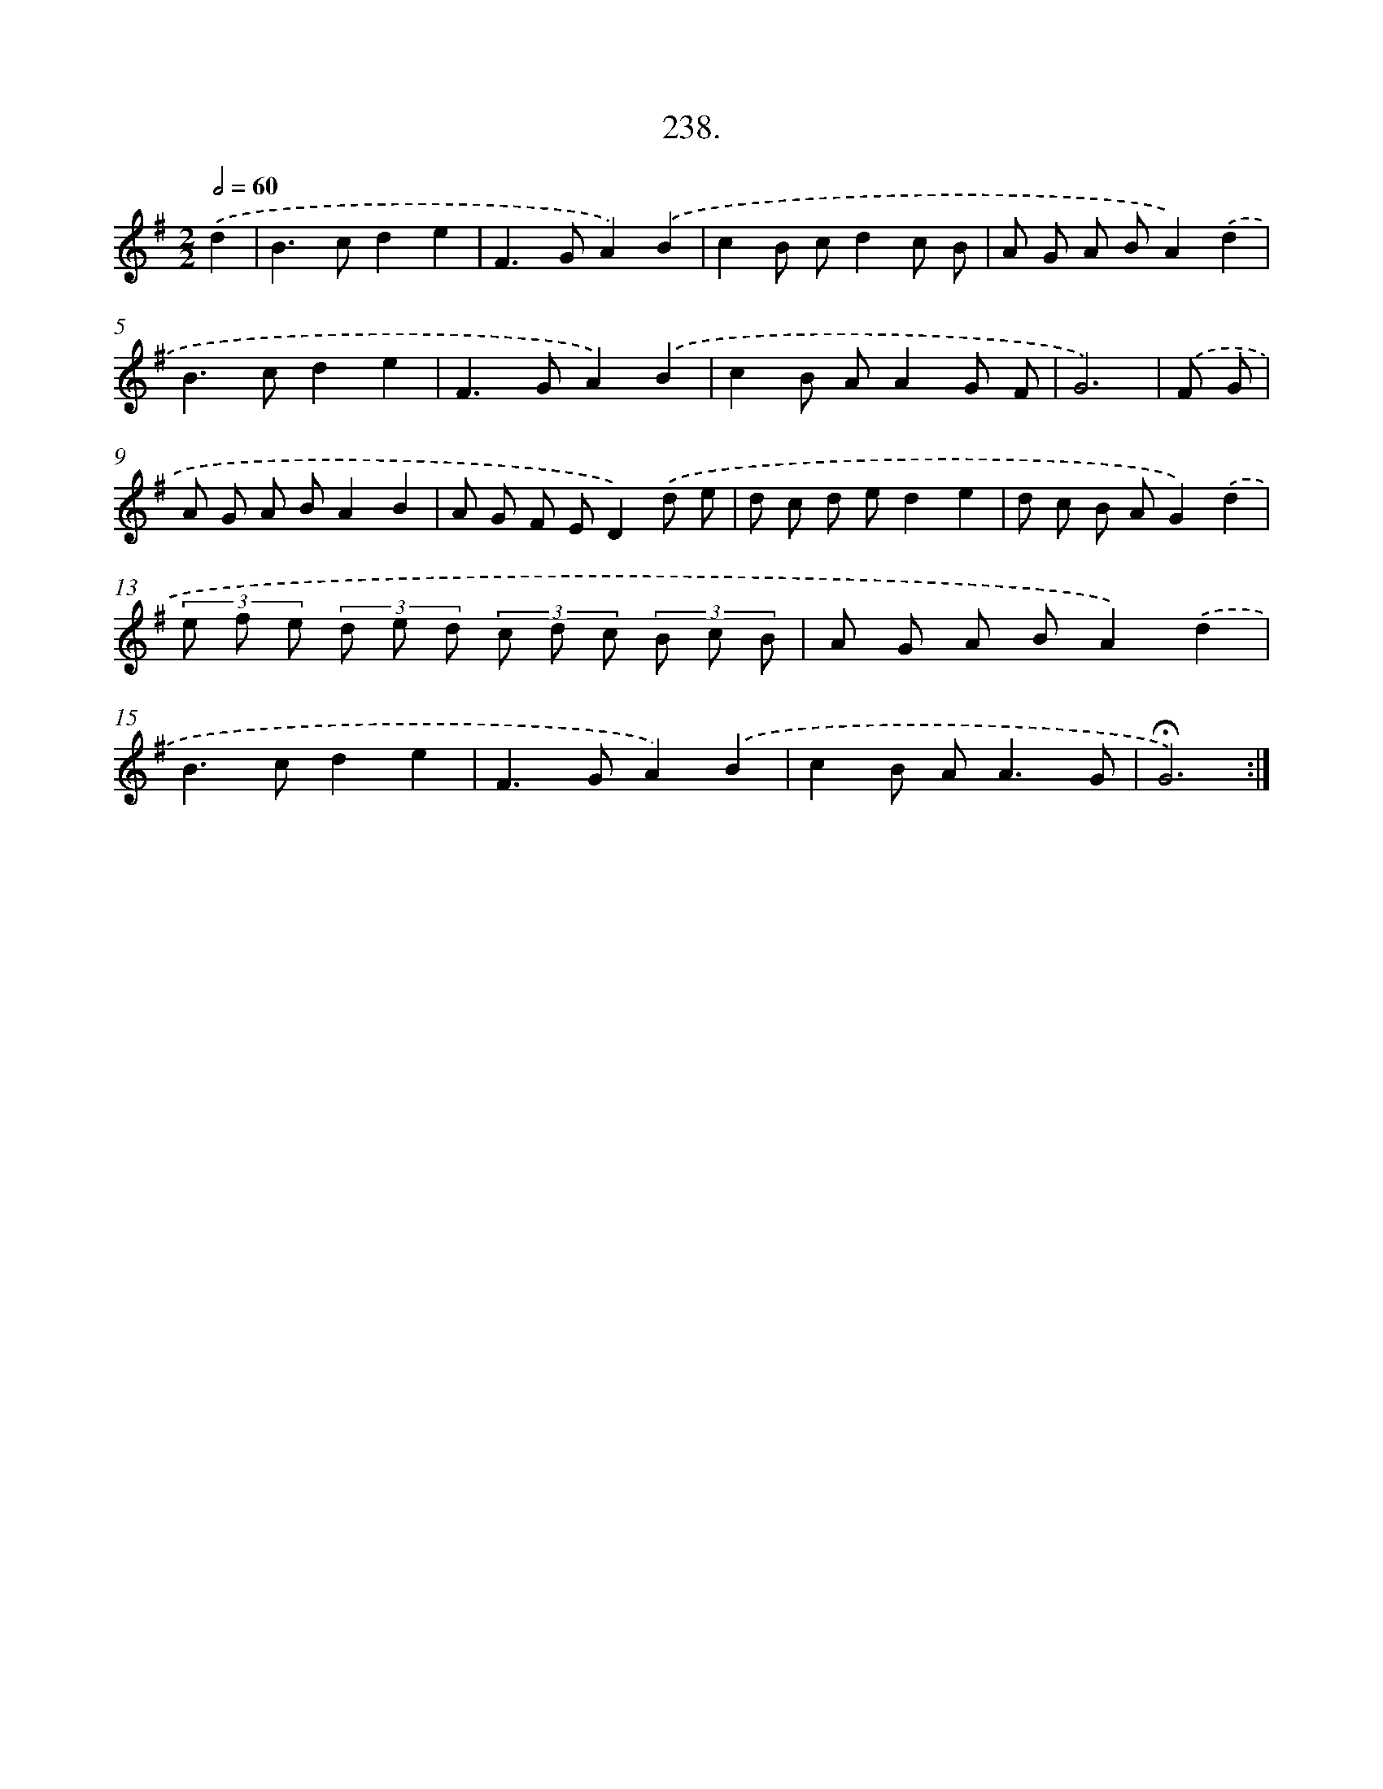 X: 14257
T: 238.
%%abc-version 2.0
%%abcx-abcm2ps-target-version 5.9.1 (29 Sep 2008)
%%abc-creator hum2abc beta
%%abcx-conversion-date 2018/11/01 14:37:42
%%humdrum-veritas 4209775694
%%humdrum-veritas-data 3613151916
%%continueall 1
%%barnumbers 0
L: 1/8
M: 2/2
Q: 1/2=60
K: G clef=treble
.('d2 [I:setbarnb 1]|
B2>c2d2e2 |
F2>G2A2).('B2 |
c2B cd2c B |
A G A BA2).('d2 |
B2>c2d2e2 |
F2>G2A2).('B2 |
c2B AA2G F |
G6) |
.('F G [I:setbarnb 9]|
A G A BA2B2 |
A G F ED2).('d e |
d c d ed2e2 |
d c B AG2).('d2 |
(3e f e (3d e d (3c d c (3B c B |
A G A BA2).('d2 |
B2>c2d2e2 |
F2>G2A2).('B2 |
c2B A2<A2G |
!fermata!G6) :|]
